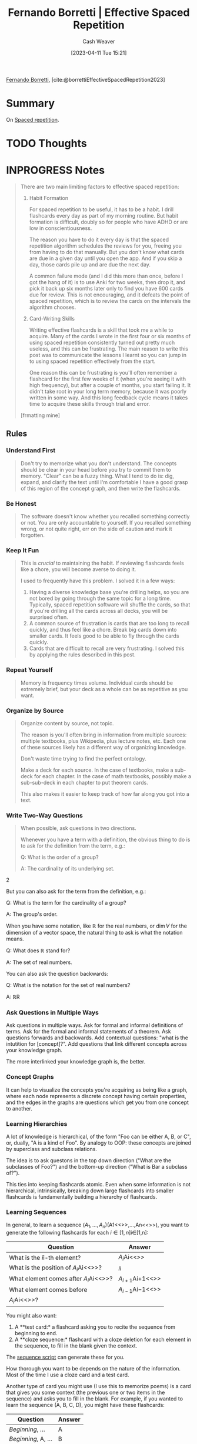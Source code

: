 :PROPERTIES:
:ROAM_REFS: [cite:@borrettiEffectiveSpacedRepetition2023]
:ID:       ec2a6f22-dad5-4615-a2a9-c5313229ff5d
:LAST_MODIFIED: [2023-09-05 Tue 20:18]
:END:
#+title: Fernando Borretti | Effective Spaced Repetition
#+hugo_custom_front_matter: :slug "ec2a6f22-dad5-4615-a2a9-c5313229ff5d"
#+author: Cash Weaver
#+date: [2023-04-11 Tue 15:21]
#+filetags: :hastodo:reference:

[[id:f30176d6-adc0-43be-bc31-d4ab25bfe772][Fernando Borretti]], [cite:@borrettiEffectiveSpacedRepetition2023]

* Summary
On [[id:a72eecfc-c64a-438a-ae26-d18c5725cd5c][Spaced repetition]].
* TODO Thoughts
* INPROGRESS Notes
#+begin_quote
There are two main limiting factors to effective spaced repetition:

1. Habit Formation

   For spaced repetition to be useful, it has to be a habit. I drill flashcards every day as part of my morning routine. But habit formation is difficult, doubly so for people who have ADHD or are low in conscientiousness.

   The reason you have to do it every day is that the spaced repetition algorithm schedules the reviews for you, freeing you from having to do that manually. But you don't know what cards are due in a given day until you open the app. And if you skip a day, those cards pile up and are due the next day.

   A common failure mode (and I did this more than once, before I got the hang of it) is to use Anki for two weeks, then drop it, and pick it back up six months later only to find you have 600 cards due for review. This is not encouraging, and it defeats the point of spaced repetition, which is to review the cards on the intervals the algorithm chooses.

2. Card-Writing Skills

   Writing effective flashcards is a skill that took me a while to acquire. Many of the cards I wrote in the first four or six months of using spaced repetition consistently turned out pretty much useless, and this can be frustrating. The main reason to write this post was to communicate the lessons I learnt so you can jump in to using spaced repetition effectively from the start.

   One reason this can be frustrating is you'll often remember a flashcard for the first few weeks of it (when you're seeing it with high frequency), but after a couple of months, you start failing it. It didn't take root in your long term memory, because it was poorly written in some way. And this long feedback cycle means it takes time to acquire these skills through trial and error.

[frmatting mine]
#+end_quote

** Rules

*** Understand First
#+begin_quote
Don't try to memorize what you don't understand. The concepts should be clear in your head before you try to commit them to memory. "Clear" can be a fuzzy thing. What I tend to do is: dig, expand, and clarify the text until I'm comfortable I have a good grasp of this region of the concept graph, and then write the flashcards.
#+end_quote

*** Be Honest
#+begin_quote
The software doesn't know whether you recalled something correctly or not. You are only accountable to yourself. If you recalled something wrong, or not quite right, err on the side of caution and mark it forgotten.
#+end_quote

*** Keep It Fun
#+begin_quote
This is /crucial/ to maintaining the habit. If reviewing flashcards feels like a chore, you will become averse to doing it.

I used to frequently have this problem. I solved it in a few ways:

1. Having a diverse knowledge base you're drilling helps, so you are not bored by going through the same topic for a long time. Typically, spaced repetition software will shuffle the cards, so that if you're drilling all the cards across all decks, you will be surprised often.
2. A common source of frustration is cards that are too long to recall quickly, and thus feel like a chore. Break big cards down into smaller cards. It feels good to be able to fly through the cards quickly.
3. Cards that are difficult to recall are very frustrating. I solved this by applying the rules described in this post.
#+end_quote

*** Repeat Yourself
#+begin_quote
Memory is frequency times volume. Individual cards should be extremely brief, but your deck as a whole can be as repetitive as you want.
#+end_quote

*** Organize by Source
#+begin_quote
Organize content by source, not topic.

The reason is you'll often bring in information from multiple sources: multiple textbooks, plus Wikipedia, plus lecture notes, etc. Each one of these sources likely has a different way of organizing knowledge.

Don't waste time trying to find the perfect ontology.

Make a deck for each source. In the case of textbooks, make a sub-deck for each chapter. In the case of math textbooks, possibly make a sub-sub-deck in each chapter to put theorem cards.

This also makes it easier to keep track of how far along you got into a text.
#+end_quote

*** Write Atomic Flashcards :noexport:
:PROPERTIES:
:ID:       5819da38-1d40-498f-a915-dc2b4596846b
:END:

#+begin_quote
Cards should be short. They should refer to as little information as possible. They should be like chemical bonds, linking individual /atoms/ of knowledge.

/This is the most important thing./ By far the worst failure mode is to put too much in a flashcard.

There's two reasons for this rule:

1. Larger cards are harder to remember.
2. It's harder to objectively grade yourself: when you reveal the answer, you might have got some things right and some things wrong. If you click forget, you will be over-reviewing the parts you already know. If you click remembered, you will under-review the parts you forgot.

There is one exception to this: you can have big cards if you also have smaller cards that add up to the same information. You can think of the larger card as testing that you can collate the information from the smaller cards.
#+end_quote

*** Write Two-Way Questions
:PROPERTIES:
:ID:       5eaddd36-abc6-428a-8dae-d2a0466c196f
:END:

#+begin_quote
When possible, ask questions in two directions.

Whenever you have a term with a definition, the obvious thing to do is to ask for the definition from the term, e.g.:

#+begin_quote2
Q: What is the order of a group?

A: The cardinality of its underlying set.
#+end_quote2

But you can also ask for the term from the definition, e.g.:

#+begin_quote2
Q: What is the term for the cardinality of a group?

A: The group's order.
#+end_quote2

When you have some notation, like \(\mathbb{R}\) for the real numbers, or \(\dim V\) for the dimension of a vector space, the natural thing to ask is what the notation means.

#+begin_quote2
Q: What does \(\mathbb{R}\) stand for?

A: The set of real numbers.
#+end_quote2

You can also ask the question backwards:

#+begin_quote2
Q: What is the notation for the set of real numbers?

A: \(\mathbb{R}\)R
#+end_quote2

#+end_quote

*** Ask Questions in Multiple Ways
Ask questions in multiple ways. Ask for formal and informal definitions of terms. Ask for the formal and informal statements of a theorem. Ask questions forwards and backwards. Add contextual questions: "what is the intutition for [concept]?". Add questions that link different concepts across your knowledge graph.

The more interlinked your knowledge graph is, the better.

*** Concept Graphs
It can help to visualize the concepts you're acquiring as being like a graph, where each node represents a discrete concept having certain properties, and the edges in the graphs are questions which get you from one concept to another.

*** Learning Hierarchies
A lot of knowledge is hierarchical, of the form "Foo can be either A, B, or C", or, dually, "A is a kind of Foo". By analogy to OOP: these concepts are joined by superclass and subclass relations.

The idea is to ask questons in the top down direction ("What are the subclasses of Foo?") and the bottom-up direction ("What is Bar a subclass of?").

This ties into keeping flashcards atomic. Even when some information is not hierarchical, intrinsically, breaking down large flashcards into smaller flashcards is fundamentally building a hierarchy of flashcards.

*** Learning Sequences
In general, to learn a sequence \((A_{1},\ldots,A_{n})\)(A1​<<>>,...,An​<<>>), you want to generate the following flashcards for each \(i \in \lbrack 1,n\rbrack\)i∈[1,n]:

| Question                                   | Answer                |
|--------------------------------------------+-----------------------|
| What is the \(i\)i-th element?             | \(A_{i}\)Ai​<<>>       |
| What is the position of \(A_{i}\)Ai​<<>>?   | \(i\)i                |
| What element comes after \(A_{i}\)Ai​<<>>?  | \(A_{i + 1}\)Ai+1​<<>> |
| What element comes before                  | \(A_{i - 1}\)Ai−1​<<>> |
| \(A_{i}\)Ai​<<>>?                           |                       |

You might also want:

1. A **test card:* a flashcard asking you to recite the sequence from beginning to end.
2. A **cloze sequence:* flashcard with a cloze deletion for each element in the sequence, to fill in the blank given the context.

The [[https://borretti.me/article/effective-spaced-repetition#seq-script][sequence script]] can generate these for you.

How thorough you want to be depends on the nature of the information. Most of the time I use a cloze card and a test card.

Another type of card you might use (I use this to memorize poems) is a card that gives you some context (the previous one or two items in the sequence) and asks you to fill in the blank. For example, if you wanted to learn the sequence (A, B, C, D), you might have these flashcards:

| Question            | Answer |
|---------------------+--------|
| /Beginning/, ...    | A      |
| /Beginning/, A, ... | B      |
| A, B, ...           | C      |
| B, C, ...           | D      |

The [[https://borretti.me/article/effective-spaced-repetition#poetry-script][poetry script]] can generate these for you.
* TODO [#2] Flashcards :noexport:
#+print_bibliography: